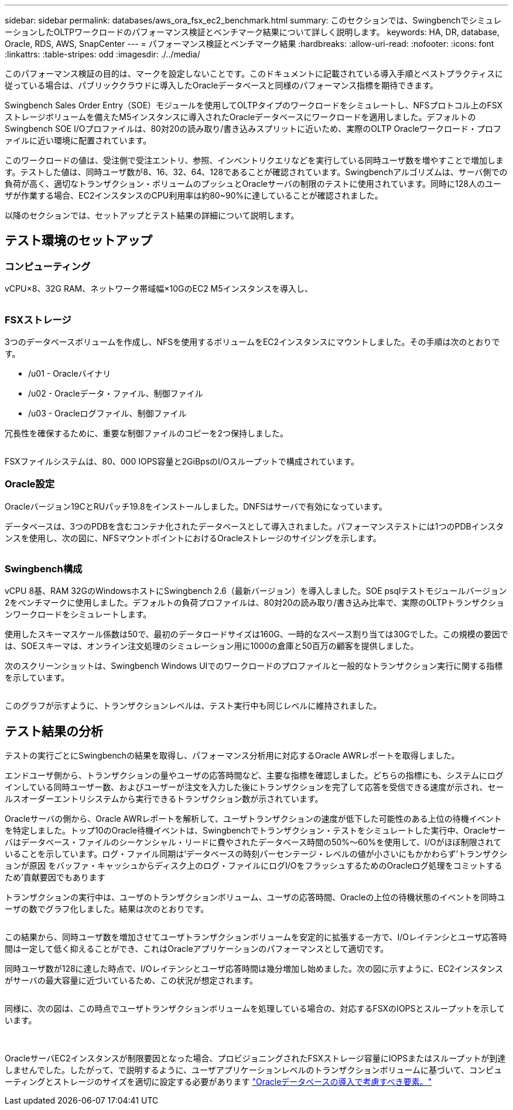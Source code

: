 ---
sidebar: sidebar 
permalink: databases/aws_ora_fsx_ec2_benchmark.html 
summary: このセクションでは、SwingbenchでシミュレーションしたOLTPワークロードのパフォーマンス検証とベンチマーク結果について詳しく説明します。 
keywords: HA, DR, database, Oracle, RDS, AWS, SnapCenter 
---
= パフォーマンス検証とベンチマーク結果
:hardbreaks:
:allow-uri-read: 
:nofooter: 
:icons: font
:linkattrs: 
:table-stripes: odd
:imagesdir: ./../media/


[role="lead"]
このパフォーマンス検証の目的は、マークを設定しないことです。このドキュメントに記載されている導入手順とベストプラクティスに従っている場合は、パブリッククラウドに導入したOracleデータベースと同様のパフォーマンス指標を期待できます。

Swingbench Sales Order Entry（SOE）モジュールを使用してOLTPタイプのワークロードをシミュレートし、NFSプロトコル上のFSXストレージボリュームを備えたM5インスタンスに導入されたOracleデータベースにワークロードを適用しました。デフォルトのSwingbench SOE I/Oプロファイルは、80対20の読み取り/書き込みスプリットに近いため、実際のOLTP Oracleワークロード・プロファイルに近い環境に配置されています。

このワークロードの値は、受注側で受注エントリ、参照、インベントリクエリなどを実行している同時ユーザ数を増やすことで増加します。テストした値は、同時ユーザ数が8、16、32、64、128であることが確認されています。Swingbenchアルゴリズムは、サーバ側での負荷が高く、適切なトランザクション・ボリュームのプッシュとOracleサーバの制限のテストに使用されています。同時に128人のユーザが作業する場合、EC2インスタンスのCPU利用率は約80~90%に達していることが確認されました。

以降のセクションでは、セットアップとテスト結果の詳細について説明します。



== テスト環境のセットアップ



=== コンピューティング

vCPU×8、32G RAM、ネットワーク帯域幅×10GのEC2 M5インスタンスを導入し、

image:aws_ora_fsx_ec2_inst_10.PNG[""]



=== FSXストレージ

3つのデータベースボリュームを作成し、NFSを使用するボリュームをEC2インスタンスにマウントしました。その手順は次のとおりです。

* /u01 - Oracleバイナリ
* /u02 - Oracleデータ・ファイル、制御ファイル
* /u03 - Oracleログファイル、制御ファイル


冗長性を確保するために、重要な制御ファイルのコピーを2つ保持しました。

image:aws_ora_fsx_ec2_stor_15.PNG[""]

FSXファイルシステムは、80、000 IOPS容量と2GiBpsのI/Oスループットで構成されています。



=== Oracle設定

Oracleバージョン19CとRUパッチ19.8をインストールしました。DNFSはサーバで有効になっています。

データベースは、3つのPDBを含むコンテナ化されたデータベースとして導入されました。パフォーマンステストには1つのPDBインスタンスを使用し、次の図に、NFSマウントポイントにおけるOracleストレージのサイジングを示します。

image:aws_ora_fsx_ec2_inst_11.PNG[""]



=== Swingbench構成

vCPU 8基、RAM 32GのWindowsホストにSwingbench 2.6（最新バージョン）を導入しました。SOE psqlテストモジュールバージョン2をベンチマークに使用しました。デフォルトの負荷プロファイルは、80対20の読み取り/書き込み比率で、実際のOLTPトランザクションワークロードをシミュレートします。

使用したスキーマスケール係数は50で、最初のデータロードサイズは160G、一時的なスペース割り当ては30Gでした。この規模の要因では、SOEスキーマは、オンライン注文処理のシミュレーション用に1000の倉庫と50百万の顧客を提供しました。

次のスクリーンショットは、Swingbench Windows UIでのワークロードのプロファイルと一般的なトランザクション実行に関する指標を示しています。

image:aws_ora_fsx_ec2_swin_01.PNG[""]

このグラフが示すように、トランザクションレベルは、テスト実行中も同じレベルに維持されました。



== テスト結果の分析

テストの実行ごとにSwingbenchの結果を取得し、パフォーマンス分析用に対応するOracle AWRレポートを取得しました。

エンドユーザ側から、トランザクションの量やユーザの応答時間など、主要な指標を確認しました。どちらの指標にも、システムにログインしている同時ユーザー数、およびユーザーが注文を入力した後にトランザクションを完了して応答を受信できる速度が示され、セールスオーダーエントリシステムから実行できるトランザクション数が示されています。

Oracleサーバの側から、Oracle AWRレポートを解析して、ユーザトランザクションの速度が低下した可能性のある上位の待機イベントを特定しました。トップ10のOracle待機イベントは、Swingbenchでトランザクション・テストをシミュレートした実行中、Oracleサーバはデータベース・ファイルのシーケンシャル・リードに費やされたデータベース時間の50%～60%を使用して、I/Oがほぼ制限されていることを示しています。ログ・ファイル同期は'データベースの時刻パーセンテージ・レベルの値が小さいにもかかわらず'トランザクションが原因 をバッファ・キャッシュからディスク上のログ・ファイルにログI/OをフラッシュするためのOracleログ処理をコミットするため'貢献要因でもあります

トランザクションの実行中は、ユーザのトランザクションボリューム、ユーザの応答時間、Oracleの上位の待機状態のイベントを同時ユーザの数でグラフ化しました。結果は次のとおりです。

image:aws_ora_fsx_ec2_swin_02.PNG[""]

この結果から、同時ユーザ数を増加させてユーザトランザクションボリュームを安定的に拡張する一方で、I/Oレイテンシとユーザ応答時間は一定して低く抑えることができ、これはOracleアプリケーションのパフォーマンスとして適切です。

同時ユーザ数が128に達した時点で、I/Oレイテンシとユーザ応答時間は幾分増加し始めました。次の図に示すように、EC2インスタンスがサーバの最大容量に近づいているため、この状況が想定されます。

image:aws_ora_fsx_ec2_swin_03.PNG[""]

同様に、次の図は、この時点でユーザトランザクションボリュームを処理している場合の、対応するFSXのIOPSとスループットを示しています。

image:aws_ora_fsx_ec2_swin_04.PNG[""] image:aws_ora_fsx_ec2_swin_05.PNG[""]

OracleサーバEC2インスタンスが制限要因となった場合、プロビジョニングされたFSXストレージ容量にIOPSまたはスループットが到達しませんでした。したがって、で説明するように、ユーザアプリケーションレベルのトランザクションボリュームに基づいて、コンピューティングとストレージのサイズを適切に設定する必要があります link:aws_ora_fsx_ec2_factors.html["Oracleデータベースの導入で考慮すべき要素。"]
